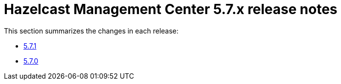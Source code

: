 = Hazelcast Management Center 5.7.x release notes

This section summarizes the changes in each release:

* xref:release-notes:5-7-1.adoc[5.7.1]
* xref:release-notes:5-7-0.adoc[5.7.0]
